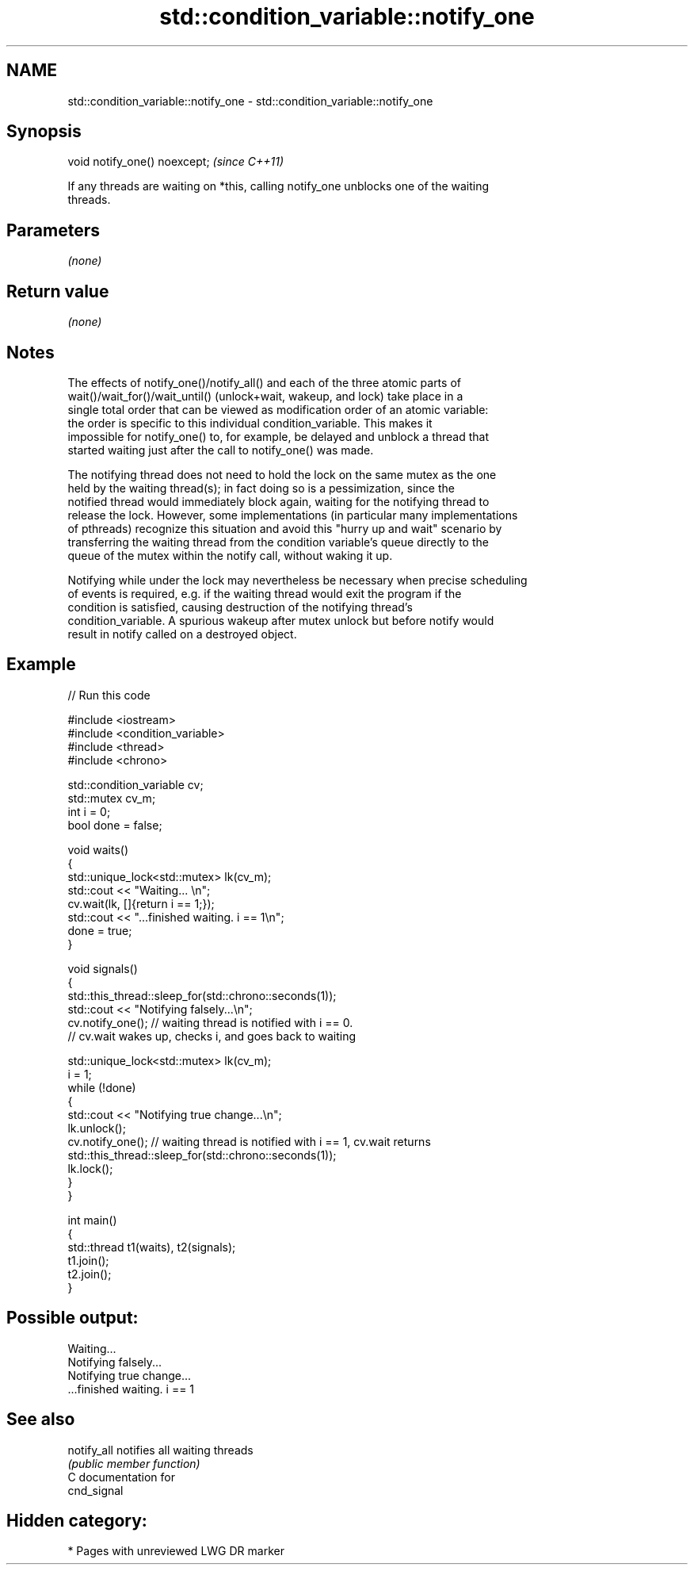 .TH std::condition_variable::notify_one 3 "2021.11.17" "http://cppreference.com" "C++ Standard Libary"
.SH NAME
std::condition_variable::notify_one \- std::condition_variable::notify_one

.SH Synopsis
   void notify_one() noexcept;  \fI(since C++11)\fP

   If any threads are waiting on *this, calling notify_one unblocks one of the waiting
   threads.

.SH Parameters

   \fI(none)\fP

.SH Return value

   \fI(none)\fP

.SH Notes

   The effects of notify_one()/notify_all() and each of the three atomic parts of
   wait()/wait_for()/wait_until() (unlock+wait, wakeup, and lock) take place in a
   single total order that can be viewed as modification order of an atomic variable:
   the order is specific to this individual condition_variable. This makes it
   impossible for notify_one() to, for example, be delayed and unblock a thread that
   started waiting just after the call to notify_one() was made.

   The notifying thread does not need to hold the lock on the same mutex as the one
   held by the waiting thread(s); in fact doing so is a pessimization, since the
   notified thread would immediately block again, waiting for the notifying thread to
   release the lock. However, some implementations (in particular many implementations
   of pthreads) recognize this situation and avoid this "hurry up and wait" scenario by
   transferring the waiting thread from the condition variable's queue directly to the
   queue of the mutex within the notify call, without waking it up.

   Notifying while under the lock may nevertheless be necessary when precise scheduling
   of events is required, e.g. if the waiting thread would exit the program if the
   condition is satisfied, causing destruction of the notifying thread's
   condition_variable. A spurious wakeup after mutex unlock but before notify would
   result in notify called on a destroyed object.

.SH Example


// Run this code

 #include <iostream>
 #include <condition_variable>
 #include <thread>
 #include <chrono>

 std::condition_variable cv;
 std::mutex cv_m;
 int i = 0;
 bool done = false;

 void waits()
 {
     std::unique_lock<std::mutex> lk(cv_m);
     std::cout << "Waiting... \\n";
     cv.wait(lk, []{return i == 1;});
     std::cout << "...finished waiting. i == 1\\n";
     done = true;
 }

 void signals()
 {
     std::this_thread::sleep_for(std::chrono::seconds(1));
     std::cout << "Notifying falsely...\\n";
     cv.notify_one(); // waiting thread is notified with i == 0.
                      // cv.wait wakes up, checks i, and goes back to waiting

     std::unique_lock<std::mutex> lk(cv_m);
     i = 1;
     while (!done)
     {
         std::cout << "Notifying true change...\\n";
         lk.unlock();
         cv.notify_one(); // waiting thread is notified with i == 1, cv.wait returns
         std::this_thread::sleep_for(std::chrono::seconds(1));
         lk.lock();
     }
 }

 int main()
 {
     std::thread t1(waits), t2(signals);
     t1.join();
     t2.join();
 }

.SH Possible output:

 Waiting...
 Notifying falsely...
 Notifying true change...
 ...finished waiting. i == 1

.SH See also

   notify_all notifies all waiting threads
              \fI(public member function)\fP
   C documentation for
   cnd_signal

.SH Hidden category:

     * Pages with unreviewed LWG DR marker
